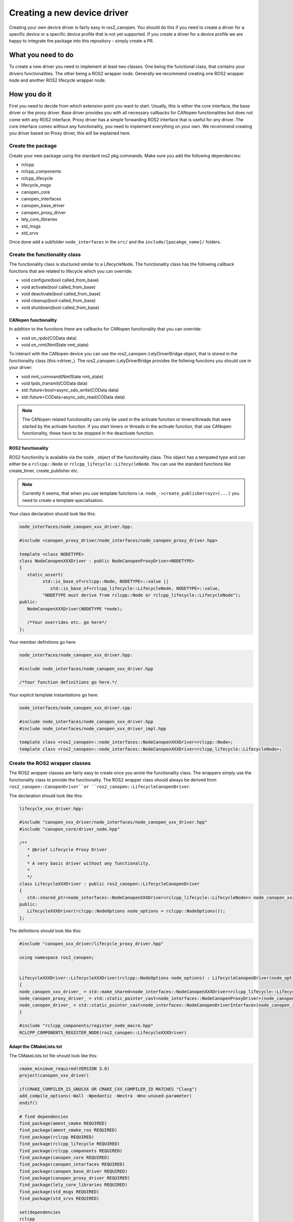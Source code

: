 Creating a new device driver
============================

Creating your own device driver is fairly easy in ros2_canopen. You should do this if you
need to create a driver for a specific device or a specific device profile that is not yet supported. If you create
a driver for a device profile we are happy to integrate the package into this repository - simply create
a PR.

What you need to do
""""""""""""""""""""
To create a new driver you need to implement at least two classes. One being the functional class,
that contains your drivers functionalities. The other being a ROS2 wrapper node. Generally we recommend
creating one ROS2 wrapper node and another ROS2 lifecycle wrapper node.

How you do it
""""""""""""""
First you need to decide from which extension point you want to start. Usually, this is either the core interface, the base driver
or the proxy driver. Base driver provides you with all necessary callbacks for CANopen functionalities but does
not come with any ROS2 interface. Proxy driver has a simple forwarding ROS2 interface that is useful for any driver.
The core interface comes without any functionality, you need to implement everything on your own.
We recommend creating you driver based on Proxy driver, this will be explained here.

Create the package
------------------
Create your new package using the standard ros2 pkg commands. Make sure you add the following dependencies:

* rclcpp
* rclcpp_components
* rclcpp_lifecycle
* lifecycle_msgs
* canopen_core
* canopen_interfaces
* canopen_base_driver
* canopen_proxy_driver
* lely_core_libraries
* std_msgs
* std_srvs

Once done add a subfolder ``node_interfaces`` in the ``src/`` and the ``include/[pacakge_name]/`` folders.


Create the functionality class
------------------------------
The functionality class is stuctured similar to a LifecycleNode. The functionality class
has the following callback functions that are related to lifecycle which you can override:

* void configure(bool called_from_base)
* void activate(bool called_from_base)
* void deactivate(bool called_from_base)
* void cleanup(bool called_from_base)
* void shutdown(bool called_from_base)

CANopen functionality
*********************
In addition to the functions there are callbacks for CANopen functionality that you can
override:

* void on_rpdo(COData data)
* void on_nmt(NmtState nmt_state)

To interact with the CANopen device you can use the ros2_canopen::LelyDriverBridge object,
that is stored in the functionality class (this->driver_). The ros2_canopen::LelyDriverBridge
provides the follwing functions you should use in your driver:

* void nmt_command(NmtState nmt_state)
* void tpdo_transmit(COData data)
* std::future<bool>async_sdo_write(COData data)
* std::future<COData>async_sdo_read(COData data)

.. note:: 

   The CANopen related functionality can only be used in the activate function or timers/threads that
   were started by the activate function. If you start timers or threads in the activate function, that
   use CANopen functionality, these have to be stopped in the deactivate function.

ROS2 functionality
******************
ROS2 functionlity is available via the ``node_`` object of the funcitonality class. This
object has a tempated type and can either be a ``rclcpp::Node`` or ``rclcpp_lifecycle::LifecycleNode``.
You can use the standard functions like create_timer, create_publisher etc.

.. note:: 

   Currently it seems, that when you use template functions i.e. ``node_->create_publisher<xyz>(...)`` you
   need to create a template specialisation.



Your class declaration should look like this:

.. code-block:: C++
   :name: "node_interfaces/node_canopen_xxx_driver.hpp"

   node_interfaces/node_canopen_xxx_driver.hpp:

   #include <canopen_proxy_driver/node_interfaces/node_canopen_proxy_driver.hpp>

   template <class NODETYPE>
   class NodeCanopenXXXDriver : public NodeCanopenProxyDriver<NODETYPE>
   {
      static_assert(
            std::is_base_of<rclcpp::Node, NODETYPE>::value ||
               std::is_base_of<rclcpp_lifecycle::LifecycleNode, NODETYPE>::value,
            "NODETYPE must derive from rclcpp::Node or rclcpp_lifecycle::LifecycleNode");
   public:
      NodeCanopenXXXDriver(NODETYPE *node);

      /*Your overrides etc. go here*/
   };

Your member definitions go here:

.. code-block:: C++
   :name: "node_interfaces/node_canopen_xxx_driver_impl.hpp"

   node_interfaces/node_canopen_xxx_driver.hpp:

   #include node_interfaces/node_canopen_xxx_driver.hpp

   /*Your function definitions go here.*/

Your explicit template instantiations go here:

.. code-block:: C++
   :name: "node_interfaces/node_canopen_xxx_driver.cpp"

   node_interfaces/node_canopen_xxx_driver.cpp:

   #include node_interfaces/node_canopen_xxx_driver.hpp
   #include node_interfaces/node_canopen_xxx_driver_impl.hpp

   template class <ros2_canopen>::node_interfaces::NodeCanopenXXXDriver<rclcpp::Node>;
   template class <ros2_canopen>::node_interfaces::NodeCanopenXXXDriver<rclcpp_lifecycle::LifecycleNode>;


Create the ROS2 wrapper classes
-------------------------------

The ROS2 wrapper classes are fairly easy to create once you wrote the functionality
class. The wrappers simply use the functionality class to provide the functionality.
The ROS2 wrapper class should always be derived from ``ros2_canopen::CanopenDriver``or
``ros2_canopen::LifecycleCanopenDriver``.


The declaration should look like this:

.. code:: 

   lifecycle_xxx_driver.hpp:

   #include "canopen_xxx_driver/node_interfaces/node_canopen_xxx_driver.hpp"
   #include "canopen_core/driver_node.hpp"

   /**
      * @brief Lifecycle Proxy Driver
      *
      * A very basic driver without any functionality.
      *
      */
   class LifecycleXXXDriver : public ros2_canopen::LifecycleCanopenDriver
   {
      std::shared_ptr<node_interfaces::NodeCanopenXXXDriver<rclcpp_lifecycle::LifecycleNode>> node_canopen_xxx_driver_;
   public:
      LifecycleXXXDriver(rclcpp::NodeOptions node_options = rclcpp::NodeOptions());
   };

The definitions should look like this:

.. code:: 


   #include "canopen_xxx_driver/lifecycle_proxy_driver.hpp"

   using namespace ros2_canopen;


   LifecycleXXXDriver::LifecycleXXXDriver(rclcpp::NodeOptions node_options) : LifecycleCanopenDriver(node_options)
   {
   node_canopen_xxx_driver_ = std::make_shared<node_interfaces::NodeCanopenXXXDriver<rclcpp_lifecycle::LifecycleNode>>(this);
   node_canopen_proxy_driver_ = std::static_pointer_cast<node_interfaces::NodeCanopenProxyDriver>(node_canopen_xxx_driver_);
   node_canopen_driver_ = std::static_pointer_cast<node_interfaces::NodeCanopenDriverInterface>(node_canopen_xxx_driver_);
   }

   #include "rclcpp_components/register_node_macro.hpp"
   RCLCPP_COMPONENTS_REGISTER_NODE(ros2_canopen::LifecycleXXXDriver)


Adapt the CMakeLists.txt
************************
The CMakeLists.txt file should look like this:

.. code:: CMAKE

   cmake_minimum_required(VERSION 3.8)
   project(canopen_xxx_driver)

   if(CMAKE_COMPILER_IS_GNUCXX OR CMAKE_CXX_COMPILER_ID MATCHES "Clang")
   add_compile_options(-Wall -Wpedantic -Wextra -Wno-unused-parameter)
   endif()

   # find dependencies
   find_package(ament_cmake REQUIRED)
   find_package(ament_cmake_ros REQUIRED)
   find_package(rclcpp REQUIRED)
   find_package(rclcpp_lifecycle REQUIRED)
   find_package(rclcpp_components REQUIRED)
   find_package(canopen_core REQUIRED)
   find_package(canopen_interfaces REQUIRED)
   find_package(canopen_base_driver REQUIRED)
   find_package(canopen_proxy_driver REQUIRED)
   find_package(lely_core_libraries REQUIRED)
   find_package(std_msgs REQUIRED)
   find_package(std_srvs REQUIRED)

   set(dependencies
   rclcpp
   rclcpp_components
   rclcpp_lifecycle
   lifecycle_msgs
   canopen_core
   canopen_interfaces
   canopen_base_driver
   canopen_proxy_driver
   lely_core_libraries
   std_msgs
   std_srvs
   )

   # Functionality library
   add_library(node_canopen_xxx_driver
   src/node_interfaces/node_canopen_xxx_driver.cpp
   )
   target_compile_features(node_canopen_xxx_driver PUBLIC c_std_99 cxx_std_17)  # Require C99 and C++17
   target_compile_options(node_canopen_xxx_driver PUBLIC -Wl,--no-undefined)
   target_include_directories(node_canopen_xxx_driver PUBLIC
   $<BUILD_INTERFACE:${CMAKE_CURRENT_SOURCE_DIR}/include>
   $<INSTALL_INTERFACE:include>)

   ament_target_dependencies(
   node_canopen_xxx_driver
   ${dependencies}
   )

   # Lifecycle driver
   add_library(lifecycle_xxx_driver
   src/lifecycle_xxx_driver.cpp
   )
   target_compile_features(lifecycle_xxx_driver PUBLIC c_std_99 cxx_std_17)  # Require C99 and C++17
   target_compile_options(lifecycle_xxx_driver PUBLIC -Wl,--no-undefined)
   target_include_directories(lifecycle_xxx_driver PUBLIC
   $<BUILD_INTERFACE:${CMAKE_CURRENT_SOURCE_DIR}/include>
   $<INSTALL_INTERFACE:include>)

   target_link_libraries(lifecycle_xxx_driver
   node_canopen_xxx_driver
   )
   ament_target_dependencies(
   lifecycle_xxx_driver
   ${dependencies}
   )
   # Causes the visibility macros to use dllexport rather than dllimport,
   # which is appropriate when building the dll but not consuming it.
   target_compile_definitions(lifecycle_xxx_driver PRIVATE "CANOPEN_XXX_DRIVER_BUILDING_LIBRARY")

   rclcpp_components_register_nodes(lifecycle_xxx_driver "ros2_canopen::LifecycleXXXDriver")
   set(node_plugins "${node_plugins}ros2_canopen::LifecycleXXXDriver;$<TARGET_FILE:lifecycle_xxx_driver >\n")


   # Non lifecycle driver
   add_library(xxx_driver 
   src/xxx_driver.cpp
   )
   target_compile_features(xxx_driver PUBLIC c_std_99 cxx_std_17)  # Require C99 and C++17
   target_compile_options(xxx_driver PUBLIC -Wl,--no-undefined)
   target_include_directories(xxx_driver PUBLIC
   $<BUILD_INTERFACE:${CMAKE_CURRENT_SOURCE_DIR}/include>
   $<INSTALL_INTERFACE:include>)
   target_link_libraries(xxx_driver
   node_canopen_xxx_driver
   )

   ament_target_dependencies(
   xxx_driver
   ${dependencies}
   )

   # Causes the visibility macros to use dllexport rather than dllimport,
   # which is appropriate when building the dll but not consuming it.
   target_compile_definitions(xxx_driver PRIVATE "CANOPEN_XXX_DRIVER_BUILDING_LIBRARY")

   rclcpp_components_register_nodes(xxx_driver "ros2_canopen::XXXDriver")
   set(node_plugins "${node_plugins}ros2_canopen::XXXDriver;$<TARGET_FILE:xxx_driver >\n")

   install(
   DIRECTORY include/
   DESTINATION include
   )

   install(
   TARGETS lifecycle_xxx_driver xxx_driver node_canopen_xxx_driver
   EXPORT export_${PROJECT_NAME}
   ARCHIVE DESTINATION lib
   LIBRARY DESTINATION lib
   RUNTIME DESTINATION bin
   )

   if(BUILD_TESTING)
   endif()

   ament_export_include_directories(
   include
   )
   ament_export_libraries(
   lifecycle_xxx_driver
   xxx_driver
   node_canopen_xxx_driver
   )
   ament_export_targets(
   export_${PROJECT_NAME}
   )

   ament_package()



